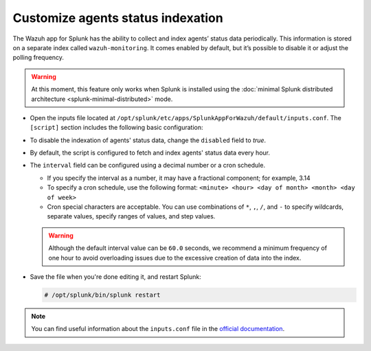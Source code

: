 .. Copyright (C) 2015–2022 Wazuh, Inc.

.. meta:: :description: Splunk for Wazuh installation guide

Customize agents status indexation
==================================

The Wazuh app for Splunk has the ability to collect and index agents’ status data periodically. This information is stored on a separate index called ``wazuh-monitoring``. It comes enabled by default, but it’s possible to disable it or adjust the polling frequency.

.. warning::
  
   At this moment, this feature only works when Splunk is installed using the :doc:`minimal Splunk distributed architecture <splunk-minimal-distributed>` mode.

-  Open the inputs file located at ``/opt/splunk/etc/apps/SplunkAppForWazuh/default/inputs.conf``. The ``[script]`` section includes the following basic configuration:

   .. code-block:: none
      :emphasize-lines: 2,4

      [script:///opt/splunk/etc/apps/SplunkAppForWazuh/bin/get_agents_status.py]
      disabled = false
      index = wazuh-monitoring
      interval = 0 * * * *
      sourcetype = _json

-  To disable the indexation of agents' status data, change the ``disabled`` field to *true*.

-  By default, the script is configured to fetch and index agents' status data every hour.

-  The ``interval`` field can be configured using a decimal number or a cron schedule.

   -  If you specify the interval as a number, it may have a fractional component; for example, 3.14
   -  To specify a cron schedule, use the following format: ``<minute> <hour> <day of month> <month> <day of week>``
   -  Cron special characters are acceptable. You can use combinations of ``*``, ``,``, ``/``, and ``-`` to specify wildcards, separate values, specify ranges of values, and step values.

   .. warning::

      Although the default interval value can be ``60.0`` seconds, we recommend a minimum frequency of one hour to avoid overloading issues due to the excessive creation of data into the index.

-  Save the file when you're done editing it, and restart Splunk:

   .. code-block:: console

      # /opt/splunk/bin/splunk restart

.. note::

   You can find useful information about the ``inputs.conf`` file in the `official documentation <http://docs.splunk.com/Documentation/Splunk/|SPLUNK_LATEST|/Admin/Inputsconf>`_.
